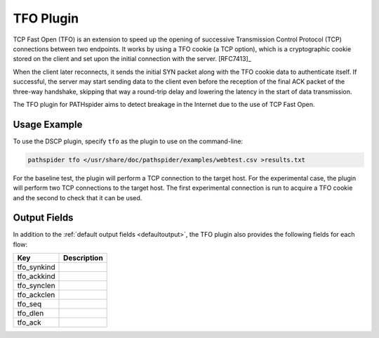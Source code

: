 TFO Plugin
==========

TCP Fast Open (TFO) is an extension to speed up the opening of successive
Transmission Control Protocol (TCP) connections between two endpoints. It works
by using a TFO cookie (a TCP option), which is a cryptographic cookie stored on
the client and set upon the initial connection with the server. [RFC7413]_

When the client later reconnects, it sends the initial SYN packet along with
the TFO cookie data to authenticate itself. If successful, the server may start
sending data to the client even before the reception of the final ACK packet of
the three-way handshake, skipping that way a round-trip delay and lowering the
latency in the start of data transmission.

The TFO plugin for PATHspider aims to detect breakage in the Internet due to
the use of TCP Fast Open.

Usage Example
-------------

To use the DSCP plugin, specify ``tfo`` as the plugin to use on the command-line:

.. code-block:: shell

 pathspider tfo </usr/share/doc/pathspider/examples/webtest.csv >results.txt

For the baseline test, the plugin will perform a TCP connection to the target
host. For the experimental case, the plugin will perform two TCP connections to
the target host. The first experimental connection is run to acquire a TFO
cookie and the second to check that it can be used.

Output Fields
-------------

In addition to the :ref:`default output fields <defaultoutput>`, the TFO
plugin also provides the following fields for each flow:

+---------------+-------------------------------------------------------------+
| Key           | Description                                                 |
+===============+=============================================================+
| tfo_synkind   |                                                             |
+---------------+-------------------------------------------------------------+
| tfo_ackkind   |                                                             |
+---------------+-------------------------------------------------------------+
| tfo_synclen   |                                                             |
+---------------+-------------------------------------------------------------+
| tfo_ackclen   |                                                             |
+---------------+-------------------------------------------------------------+
| tfo_seq       |                                                             |
+---------------+-------------------------------------------------------------+
| tfo_dlen      |                                                             |
+---------------+-------------------------------------------------------------+
| tfo_ack       |                                                             |
+---------------+-------------------------------------------------------------+

